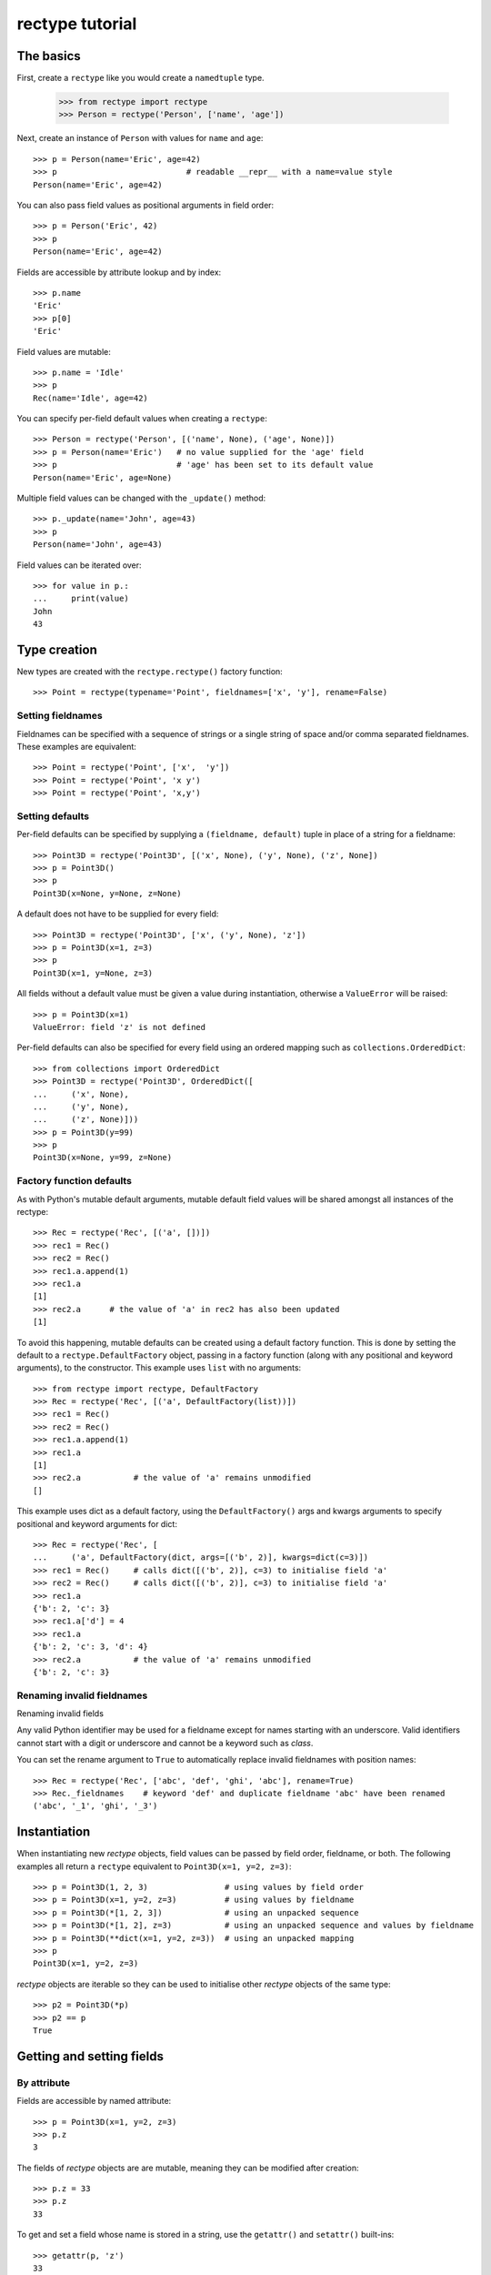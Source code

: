 ================
rectype tutorial
================

The basics
==========
First, create a ``rectype`` like you would create a ``namedtuple`` type.

    >>> from rectype import rectype
    >>> Person = rectype('Person', ['name', 'age'])

Next, create an instance of ``Person`` with values for ``name`` and ``age``::

    >>> p = Person(name='Eric', age=42)
    >>> p                           # readable __repr__ with a name=value style
    Person(name='Eric', age=42)

You can also pass field values as positional arguments in field order::

    >>> p = Person('Eric', 42)
    >>> p
    Person(name='Eric', age=42)

Fields are accessible by attribute lookup and by index::

    >>> p.name
    'Eric'
    >>> p[0]
    'Eric'

Field values are mutable::

    >>> p.name = 'Idle'
    >>> p
    Rec(name='Idle', age=42)

You can specify per-field default values when creating a ``rectype``::

    >>> Person = rectype('Person', [('name', None), ('age', None)])
    >>> p = Person(name='Eric')   # no value supplied for the 'age' field
    >>> p                         # 'age' has been set to its default value
    Person(name='Eric', age=None)

Multiple field values can be changed with the ``_update()`` method::

    >>> p._update(name='John', age=43)
    >>> p
    Person(name='John', age=43)

Field values can be iterated over::

    >>> for value in p.:
    ...     print(value)
    John
    43

Type creation
=============

New types are created with the ``rectype.rectype()`` factory function::

    >>> Point = rectype(typename='Point', fieldnames=['x', 'y'], rename=False)

Setting fieldnames
------------------
Fieldnames can be specified with a sequence of strings or a single string of
space and/or comma separated fieldnames. These examples are equivalent::

    >>> Point = rectype('Point', ['x',  'y'])
    >>> Point = rectype('Point', 'x y')
    >>> Point = rectype('Point', 'x,y')

Setting defaults
----------------
Per-field defaults can be specified by supplying a ``(fieldname, default)``
tuple in place of a string for a fieldname::

    >>> Point3D = rectype('Point3D', [('x', None), ('y', None), ('z', None])
    >>> p = Point3D()
    >>> p
    Point3D(x=None, y=None, z=None)

A default does not have to be supplied for every field::

    >>> Point3D = rectype('Point3D', ['x', ('y', None), 'z'])
    >>> p = Point3D(x=1, z=3)
    >>> p
    Point3D(x=1, y=None, z=3)

All fields without a default value must be given a value during instantiation,
otherwise a ``ValueError`` will be raised::

    >>> p = Point3D(x=1)
    ValueError: field 'z' is not defined

Per-field defaults can also be specified for every field using an ordered
mapping such as ``collections.OrderedDict``::

    >>> from collections import OrderedDict
    >>> Point3D = rectype('Point3D', OrderedDict([
    ...     ('x', None),
    ...     ('y', None),
    ...     ('z', None)]))
    >>> p = Point3D(y=99)
    >>> p
    Point3D(x=None, y=99, z=None)

Factory function defaults
-------------------------
As with Python's mutable default arguments, mutable default field values will
be shared amongst all instances of the rectype::

    >>> Rec = rectype('Rec', [('a', [])])
    >>> rec1 = Rec()
    >>> rec2 = Rec()
    >>> rec1.a.append(1)
    >>> rec1.a
    [1]
    >>> rec2.a      # the value of 'a' in rec2 has also been updated
    [1]

To avoid this happening, mutable defaults can be created using a default
factory function. This is done by setting the default to a
``rectype.DefaultFactory`` object, passing in a factory function (along with
any positional and keyword arguments), to the constructor. This example uses
``list`` with no arguments::

    >>> from rectype import rectype, DefaultFactory
    >>> Rec = rectype('Rec', [('a', DefaultFactory(list))])
    >>> rec1 = Rec()
    >>> rec2 = Rec()
    >>> rec1.a.append(1)
    >>> rec1.a
    [1]
    >>> rec2.a           # the value of 'a' remains unmodified
    []

This example uses dict as a default factory, using the ``DefaultFactory()`` args
and kwargs arguments to specify positional and keyword arguments for dict::

    >>> Rec = rectype('Rec', [
    ...     ('a', DefaultFactory(dict, args=[('b', 2)], kwargs=dict(c=3)])
    >>> rec1 = Rec()     # calls dict([('b', 2)], c=3) to initialise field 'a'
    >>> rec2 = Rec()     # calls dict([('b', 2)], c=3) to initialise field 'a'
    >>> rec1.a
    {'b': 2, 'c': 3}
    >>> rec1.a['d'] = 4
    >>> rec1.a
    {'b': 2, 'c': 3, 'd': 4}
    >>> rec2.a           # the value of 'a' remains unmodified
    {'b': 2, 'c': 3}

Renaming invalid fieldnames
---------------------------
Renaming invalid fields

Any valid Python identifier may be used for a fieldname except for names
starting with an underscore. Valid identifiers cannot start with a digit or
underscore and cannot be a keyword such as *class*.

You can set the rename argument to ``True`` to automatically replace invalid
fieldnames with position names::

    >>> Rec = rectype('Rec', ['abc', 'def', 'ghi', 'abc'], rename=True)
    >>> Rec._fieldnames    # keyword 'def' and duplicate fieldname 'abc' have been renamed
    ('abc', '_1', 'ghi', '_3')

Instantiation
=============
When instantiating new *rectype* objects, field values can be passed by
field order, fieldname, or both. The following examples all return a
``rectype`` equivalent to ``Point3D(x=1, y=2, z=3)``::

    >>> p = Point3D(1, 2, 3)                # using values by field order
    >>> p = Point3D(x=1, y=2, z=3)          # using values by fieldname
    >>> p = Point3D(*[1, 2, 3])             # using an unpacked sequence
    >>> p = Point3D(*[1, 2], z=3)           # using an unpacked sequence and values by fieldname
    >>> p = Point3D(**dict(x=1, y=2, z=3))  # using an unpacked mapping
    >>> p
    Point3D(x=1, y=2, z=3)

*rectype* objects are iterable so they can be used to initialise
other *rectype* objects of the same type::

    >>> p2 = Point3D(*p)
    >>> p2 == p
    True

Getting and setting fields
==========================
By attribute
------------
Fields are accessible by named attribute::

    >>> p = Point3D(x=1, y=2, z=3)
    >>> p.z
    3

The fields of *rectype* objects are are mutable, meaning they can be
modified after creation::

    >>> p.z = 33
    >>> p.z
    33

To get and set a field whose name is stored in a string, use the ``getattr()``
and ``setattr()`` built-ins::

    >>> getattr(p, 'z')
    33
    >>> setattr(p, 'z', 22)
    >>> getattr(p, 'z')
    22

By index
--------
Fields are also accessible by integer index::

    >>> p[1]              # Get the value of field y
    2

Setting works as well::

    >>> p[1] = 22         # Set the value of field y to 22
    >>> p[1]
    22

By slice
--------
Fields can also be accessed using slicing::

    >>> p[:2]   # Slicing returns a list of field values
    [1, 2]

Setting a slice of fields works as well::

    >>> p[:2] = [10, 11]  # Set field x to 10 and field y to 11
    >>> p
    Point3D(x=10, y=11, z=33)

Note, slice behaviour is different to that of lists. If the iterable being
assigned to the slice is longer than the slice, the excess iterable items are
ignored::

    >>> p[:3] = [1, 2, 3, 4, 5]   # Slice has 3 items, the iterable has 5
    >>> p                         # The last 2 items of the iterable were ignored
    Point3D(x=1, y=2, z=3)

Likewise, if the iterable contains fewer items than the slice, the surplus
fields in the slice remain unaffected::

    >>> p[:3] = [None, None]   # Slice has 3 items, the iterable only 2
    >>> p                      # The last slice item (field z) was unaffected
    Point3D(x=None, y=None, z=3)
        Point3D(x=None, y=None, z=3)

Setting multiple fields
-----------------------
Multiple field values can be updated using the ``_update()`` method, which has
the same call profile as instantiation. The following examples all result in
a record equivalent to ``Point3D(x=4, y=5, z=6)``::

    >>> p._update(x=4, y=5, z=6)        # using keyword arguments
    >>> p._update([4, 5, 6])            # using an iterable
    >>> p._update(dict(x=4, y=5, z=6))  # using a mapping
    >>> p._update([4, 5], c=6)          # using an iterable and keyword args
    >>> p
    Point3D(x=4, y=5, z=6)

Updating defaults
=================
A dictionary of fieldname/default_value pairs can be retrieved with the
``_get_defaults()`` class method::

    >>> Point3D = rectype('Point3D', [('x', 1), ('y', 2), 'z')
    >>> Point3D._get_defaults()
    {'x': 1, 'y': 2}

The existing per-field default values can be replaced by supplying a
fieldname/default_value mapping to the ``_set_defaults()`` class method.
Fields not included in the mapping will no longer have a default value::

    >>> Point3D._set_defaults(dict(x=7, z=9))
    >>> Point3D._get_defaults()   # field 'y' was not supplied a default value so no longer has one
    {'x': 7, 'z': 9}

To remove all default field values just pass in an empty mapping::

    >>> Point3D._set_defaults({})
    >>> Point3D._get_defaults()
    {}

Replacing the default values can be useful if you wish to use the same record
class in different contexts that require different default values::

    >>> Car = rectype('Car', [('make', 'Ford'), 'model', 'body_type')
    >>> Car._get_defaults()
    {'make': 'Ford'}
    >>> # Create some Ford cars:
    >>> car1 = Car(model='Focus', body_type='coupe')
    >>> car2 = Car(model='Mustang', body_type='saloon')
    >>> # Now create hatchback cars of different makes. To make life
    >>> # easier, replace the defaults with something more appropriate:
    >>> Rec._set_defaults(dict(body_type='hatchback'))
    >>> Rec._get_defaults()   # note, 'make' no longer has a default value
    {'body_type': 'hatchback'}
    >>> car3 = Car(model='Fiat', model='Panda')
    >>> car4 = Car(model='Volkswagon', model='Golf')

Iteration
---------
Field values can be iterated over::

    >>> p = Point3D(x=1, y=2, z=3)
    >>> for value in p:
    ...     print(value)
    1
    2
    3

If you need the fieldnames as well as values you can use the ``_items()`` method
which returns a list of (fieldname, value) tuples::

    >>> for fieldname, value in p._items():
    ...     print(fieldname, value)
    x 1
    y 2
    z 3

Miscellaneous operations
========================
Rectypes support various operations that are demonstrated below::

    >>> p = Point3D(x=1, y=2, z=3)
    >>> len(p)              # get the number of fields in the record
    3
    >>> 4 in p              # supports membership testing using the in operator
    False
    >>> 4 not in p
    True
    >>> iterator = iter(p)  # supports iterators
    >>> next(iterator)
    1
    >>> next(iterator)
    2
    >>> reverse_iterator = reversed(p)  # iterate in reverse
    >>> next(reverse_iterator)
    3
    >>> next(reverse_iterator)
    2
    >>> p.index(2)          # get the index of the first occurrence of a value
    1
    >>> p._update(x=1, y=3, x=3)
    >>> p.count(3)          # find out how many times does a value occur in the record
    2
    >>> vars(p)             # return an OrderedDict mapping fieldnames to values
    OrderedDict([('x': 1), ('y': 2), ('z': 3)])


Pickling
--------
Instances can be pickled::

    >>> import pickle
    >>> pickled_p = pickle.loads(pickle.dumps(p))
    >>> pickled_p == p
    True

Subclassing
===========
Since rectypes are normal Python classes it is easy to add or change
functionality with a subclass. Here is how to add a calculated field and a
fixed-width print format::

    >>> class Point(rectype('Point', 'x y')):
    ...    __slots__ = ()
    ...    @property
    ...    def hypotenuse(self):
    ...        return (self.x ** 2 + self.y ** 2) ** 0.5
    ...    def __str__(self):
    ...        return 'Point: x={0} y={1} z={2}'.format(self.x, self.y, self.hypotenuse)
    >>> p = Point(x=3, y=4)
    >>> print(p)
    Point: x=3 y=4 z=5.0

The subclass shown above sets ``__slots__`` to an empty tuple. This helps
keep memory requirements low by preventing the creation of instance dictionaries.

Adding fields/attributes
========================
Because *rectype* objects are based on slots, new fields cannot be added after
object creation::

    >>> Point = rectype('Point', 'x y')
    >>> p = Point([1, 2])
    >>> p.new_attribute = 4   # Can't do this!
    AttributeError                  Traceback (most recent call last)
    <ipython-input-8-55738ba62948> in <module>()
    ----> 1 rec.c = 3

    AttributeError: 'Point3D' object has no attribute 'new_attribute'

Subclassing is also not useful for adding new attributes. Instead, simply
create a new rectype from the ``_fieldnames`` class attribute::

    >>> Point3D = rectype('Point3D', Point._fieldnames + ('z',))

Memory usage
============
``rectype`` objects have a low memory footprint because they use slots
rather than a per-instance dictionary to store attributes::

    >>> from rectype import rectype
    >>> from collections import namedtuple
    >>> import sys
    >>> Rec = rectype('Rec', ['a', 'b'])
    >>> rec = Rec(a=1, b=2)
    >>> NT = namedtuple('NT', ['a', 'b'])
    >>> nt = NT(a=1, b=2)
    >>> dct = dict(a=1, b=2)
    >>> sys.getsizeof(rec)    # Number of bytes used by a rectype
    56
    >>> sys.getsizeof(nt)     # Number of bytes used by a namedtuple
    64
    >>> sys.getsizeof(dct)    # Number of bytes used by a dict
    288

They use much less memory than an equivalent ``dict`` and slightly less than
an equivalent ``namedtuple``. The memory saving can be significant if you
have a large number of instances (e.g. hundreds of thousands).

Choosing a data type
====================
Believe it or not, rectypes are not always the best data type to use.
Depending on your use-case other data types may be more appropriate:

* rectypes may be a good choice when one or more of the following are true:
    - the data has a static structure but dynamic values
    - per field default values (including factory function defaults) are
      required
    - the data set consists of a very large number of instances
    - the data has more than 255 fields
* named tuples are suitable for data with a static structure and static values
  (although the ``_replace()`` method can be used to update values)
* dictionaries should be used when the structure of the data is dynamic, but
  memory use a very large number of instances is required.
* SimpleNamespace (available in in Python 3.3+) is suitable when the structure
  of the data is dynamic and attribute access is required
* classes may be needed when you need to add lots of methods to objects

TODO: More than 255 fields

